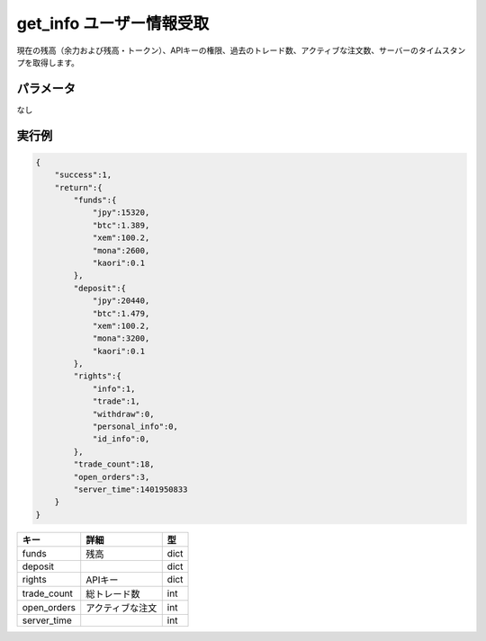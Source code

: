 =============================
get_info ユーザー情報受取
=============================


現在の残高（余力および残高・トークン）、APIキーの権限、過去のトレード数、アクティブな注文数、サーバーのタイムスタンプを取得します。

パラメータ
==============
なし

実行例
==============
.. code-block:: python

    {
        "success":1,
        "return":{
            "funds":{
                "jpy":15320,
                "btc":1.389,
                "xem":100.2,
                "mona":2600,
                "kaori":0.1
            },
            "deposit":{
                "jpy":20440,
                "btc":1.479,
                "xem":100.2,
                "mona":3200,
                "kaori":0.1
            },
            "rights":{
                "info":1,
                "trade":1,
                "withdraw":0,
                "personal_info":0,
                "id_info":0,
            },
            "trade_count":18,
            "open_orders":3,
            "server_time":1401950833
        }
    }

.. csv-table::
   :header: "キー", "詳細", "型"

   "funds", "残高", "dict"
   "deposit", "　", "dict"
   "rights", "APIキー", "dict"
   "trade_count", "総トレード数", "int"
   "open_orders", "アクティブな注文", "int"
   "server_time", "　", "int"
